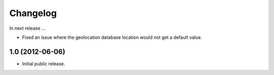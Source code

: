 Changelog
=========

In next release ...

- Fixed an issue where the geolocation database location would not get
  a default value.

1.0 (2012-06-06)
----------------

- Initial public release.

